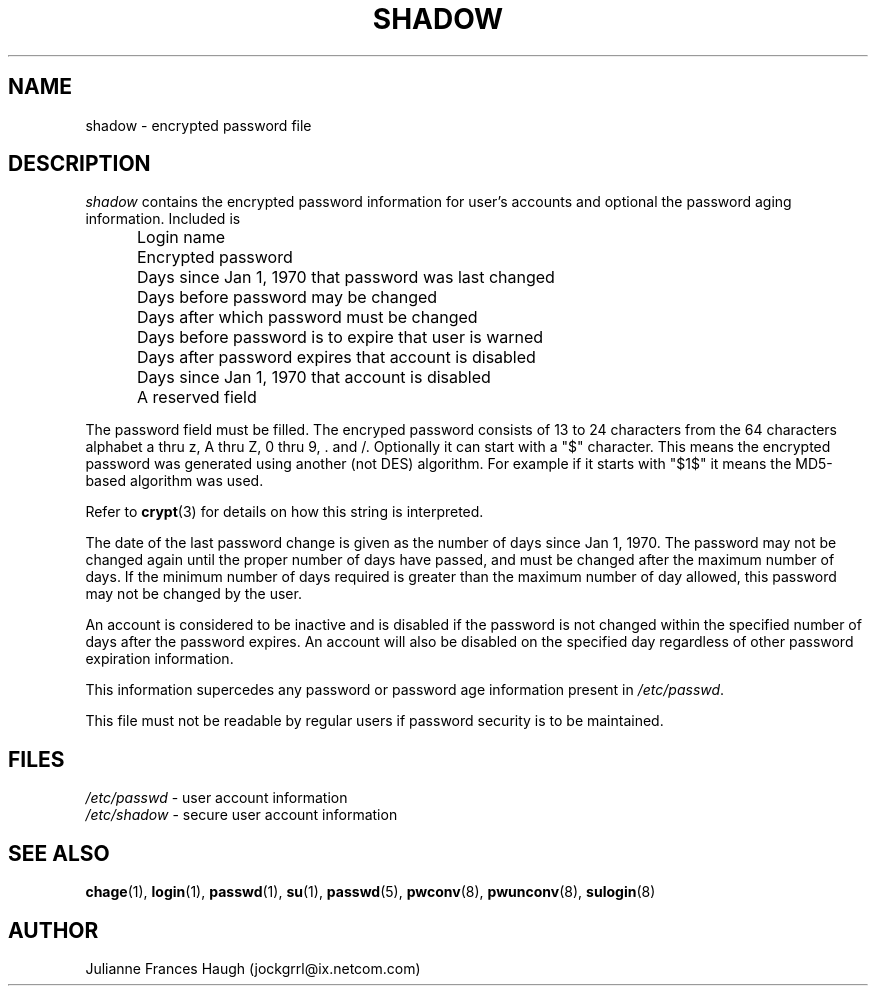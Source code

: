 .\"$Id: shadow.5,v 1.15 2005/04/12 16:31:06 kloczek Exp $
.\" Copyright 1989 - 1990, Julianne Frances Haugh
.\" All rights reserved.
.\"
.\" Redistribution and use in source and binary forms, with or without
.\" modification, are permitted provided that the following conditions
.\" are met:
.\" 1. Redistributions of source code must retain the above copyright
.\"    notice, this list of conditions and the following disclaimer.
.\" 2. Redistributions in binary form must reproduce the above copyright
.\"    notice, this list of conditions and the following disclaimer in the
.\"    documentation and/or other materials provided with the distribution.
.\" 3. Neither the name of Julianne F. Haugh nor the names of its contributors
.\"    may be used to endorse or promote products derived from this software
.\"    without specific prior written permission.
.\"
.\" THIS SOFTWARE IS PROVIDED BY JULIE HAUGH AND CONTRIBUTORS ``AS IS'' AND
.\" ANY EXPRESS OR IMPLIED WARRANTIES, INCLUDING, BUT NOT LIMITED TO, THE
.\" IMPLIED WARRANTIES OF MERCHANTABILITY AND FITNESS FOR A PARTICULAR PURPOSE
.\" ARE DISCLAIMED.  IN NO EVENT SHALL JULIE HAUGH OR CONTRIBUTORS BE LIABLE
.\" FOR ANY DIRECT, INDIRECT, INCIDENTAL, SPECIAL, EXEMPLARY, OR CONSEQUENTIAL
.\" DAMAGES (INCLUDING, BUT NOT LIMITED TO, PROCUREMENT OF SUBSTITUTE GOODS
.\" OR SERVICES; LOSS OF USE, DATA, OR PROFITS; OR BUSINESS INTERRUPTION)
.\" HOWEVER CAUSED AND ON ANY THEORY OF LIABILITY, WHETHER IN CONTRACT, STRICT
.\" LIABILITY, OR TORT (INCLUDING NEGLIGENCE OR OTHERWISE) ARISING IN ANY WAY
.\" OUT OF THE USE OF THIS SOFTWARE, EVEN IF ADVISED OF THE POSSIBILITY OF
.\" SUCH DAMAGE.
.TH SHADOW 5
.SH NAME
shadow \- encrypted password file
.SH DESCRIPTION
\fIshadow\fR contains the encrypted password information for user's accounts
and optional the password aging information. Included is
.IP "" .5i
Login name
.IP "" .5i
Encrypted password
.IP "" .5i
Days since Jan 1, 1970 that password was last changed
.IP "" .5i
Days before password may be changed
.IP "" .5i
Days after which password must be changed
.IP "" .5i
Days before password is to expire that user is warned
.IP "" .5i
Days after password expires that account is disabled
.IP "" .5i
Days since Jan 1, 1970 that account is disabled
.IP "" .5i
A reserved field
.PP
The password field must be filled. The encryped password consists of 13 to
24 characters from the 64 characters alphabet a thru z, A thru Z, 0 thru 9,
\&\. and /. Optionally it can start with a "$" character. This means the
encrypted password was generated using another (not DES) algorithm. For
example if it starts with "$1$" it means the MD5\-based algorithm was used.
.PP
Refer to \fBcrypt\fR(3) for details on how this string is interpreted.
.PP
The date of the last password change is given as the number of days since
Jan 1, 1970. The password may not be changed again until the proper number
of days have passed, and must be changed after the maximum number of days.
If the minimum number of days required is greater than the maximum number of
day allowed, this password may not be changed by the user.
.PP
An account is considered to be inactive and is disabled if the password is
not changed within the specified number of days after the password expires.
An account will also be disabled on the specified day regardless of other
password expiration information.
.PP
This information supercedes any password or password age information present
in \fI/etc/passwd\fR.
.PP
This file must not be readable by regular users if password security is to
be maintained.
.SH FILES
\fI/etc/passwd\fR	\- user account information
.br
\fI/etc/shadow\fR	\- secure user account information
.SH SEE ALSO
.BR chage (1),
.BR login (1),
.BR passwd (1),
.BR su (1),
.BR passwd (5),
.BR pwconv (8),
.BR pwunconv (8),
.BR sulogin (8)
.SH AUTHOR
Julianne Frances Haugh (jockgrrl@ix.netcom.com)
